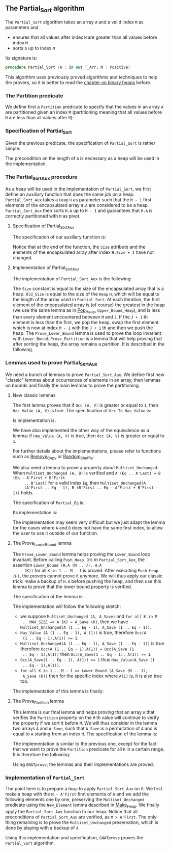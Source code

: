 #+EXPORT_FILE_NAME: ../../../sorting/Partial_Sort.org
#+OPTIONS: author:nil title:nil toc:nil

** The Partial_Sort algorithm

   The ~Partial_Sort~ algorithm takes an array ~A~ and a valid index
   ~M~ as parameters and

   - ensures that all values after index ~M~ are greater than all
     values before index ~M~
   - sorts ~A~ up to index ~M~

   Its signature is:

   #+BEGIN_SRC ada
     procedure Partial_Sort (A : in out T_Arr; M : Positive)
   #+END_SRC

   This algorithm uses previously proved algorithms and techniques to
   help the provers, so it is better to read the [[../heap/README.org][chapter on binary
   heaps]] before.

*** The Partition predicate

    We define first a ~Partition~ predicate to specify that the
    values in an array ~A~ are partitioned given an index ~M~
    (partitioning meaning that all values before ~M~ are less than all
    values after ~M~):

    #+INCLUDE: "../../../spec/partition_p.ads" :src ada :range-begin "function Partition" :range-end "\s-*(\([^()]*?\(?:\n[^()]*\)*?\)*)\s-*\([^;]*?\(?:\n[^;]*\)*?\)*;" :lines "8-15"

*** Specification of Partial_Sort

    Given the previous predicate, the specification of ~Partial_Sort~
    is rather simple:

    #+INCLUDE: "../../../sorting/partial_sort_p.ads" :src ada :range-begin "procedure Partial_Sort[^_]" :range-end "\s-*(\(.*?\(?:\n.*\)*?\)*)\s-*\([^;]*?\(?:\n[^;]*\)*?\)*;" :lines "38-44"

    The precondition on the length of ~A~ is necessary as a heap will
    be used in the implementation.

*** The Partial_Sort_Aux procedure

    As a heap will be used in the implementation of ~Partial_Sort~, we
    first define an auxiliary function that does the same job on a
    heap. ~Partial_Sort_Aux~ takes a ~Heap~ ~H~ as parameter such that
    the ~M - 1~ first elements of the encapsulated array ~H.A~ are
    considered to be a heap. ~Partial_Sort_Aux~ then sorts ~H.A~ up to
    ~M - 1~ and guarantees that ~H.A~ is correctly partitioned with
    ~M~ as pivot.

**** Specification of Partial_Sort_Aux

     The specification of our auxiliary function is:

     #+INCLUDE: "../../../sorting/partial_sort_p.ads" :src ada :range-begin "procedure Partial_Sort_Aux" :range-end "\s-*(\(.*?\(?:\n.*\)*?\)*)\s-*\([^;]*?\(?:\n[^;]*\)*?\)*;" :lines "27-37"

     Notice that at the end of the function, the ~Size~ attribute and
     the elements of the encapsulated array after index ~H.Size + 1~
     have not changed.

**** Implementation of Partial_Sort_Aux

     The implementation of ~Partial_Sort_Aux~ is the following:

     #+INCLUDE: "../../../sorting/partial_sort_p.adb" :src ada :range-begin "procedure Partial_Sort_Aux" :range-end "End Partial_Sort_Aux;" :lines "15-51"

     The ~Size~ constant is equal to the size of the encapsulated
     array that is a heap. ~Old_Size~ is equal to the size of the
     ~Heap~ ~H~, which will be equal to the length of the array used
     in ~Partial_Sort~. At each iteration, the first element of the
     encapsulated array is (of course) the greatest in the heap (we
     use the same lemma as in [[../heap/Pop_Heap.org][Pop_Heap]], ~Upper_Bound_Heap~), and is
     less than every element encountered between ~M~ and ~J~. If the
     ~J + 1~ th element is less than the first, we pop the heap, swap
     the first element which is now at index ~M - 1~ with the ~J + 1~
     th and then we push the heap. The ~Prove_Lower_Bound~ lemma is
     used to prove the loop invariant with
     ~Lower_Bound~. ~Prove_Partition~ is a lemma that will help
     proving that after sorting the heap, the array remains a
     partition. It is described in the following.

*** Lemmas used to prove Partial_Sort_Aux

    We need a bunch of lemmas to prove ~Partial_Sort_Aux~. We define
    first new "classic" lemmas about occurrences of elements in an
    array, then lemmas on bounds and finally the main lemmas to prove
    the partitioning.

**** New classic lemmas

     The first lemma proves that if ~Occ (A, V)~ is greater or equal
     to ~1~, then ~Has_Value (A, V)~ is true. The specification of
     ~Occ_To_Has_Value~ is:

     #+INCLUDE: "../../../lemmas/classic_lemmas.ads" :src ada :range-begin "procedure Occ_To_Has_Value" :range-end "\s-*(\(.*?\(?:\n.*\)*?\)*)\s-*\([^;]*?\(?:\n[^;]*\)*?\)*;" :lines "54-59"

     Is implementation is:

     #+INCLUDE: "../../../lemmas/classic_lemmas.adb" :src ada :range-begin "procedure Occ_To_Has_Value" :range-end "End Occ_To_Has_Value;" :lines "58-73"

     We have also implemented the other way of the equivalence as a
     lemma: if ~Has_Value (A, V)~ is true, then ~Occ (A, V)~ is
     greater or equal to ~1~.

     #+INCLUDE: "../../../lemmas/classic_lemmas.ads" :src ada :range-begin "procedure Has_Value_To_Occ" :range-end "\s-*(\(.*?\(?:\n.*\)*?\)*)\s-*\([^;]*?\(?:\n[^;]*\)*?\)*;" :lines "60-65"

     #+INCLUDE: "../../../lemmas/classic_lemmas.adb" :src ada :range-begin "procedure Has_Value_To_Occ" :range-end "End Has_Value_To_Occ;" :lines "74-92"

     For further details about the implementations, please refer to
     functions such as [[../mutating/Remove_Copy.org][Remove_Copy]] or [[../mutating/Random_Shuffle.org][Random_Shuffle]].

     We also need a lemma to prove a property about
     ~Multiset_Unchanged~. When ~Multiset_Unchanged (A, B)~ is
     verified and ~A (Eq .. A'Last) = B (Eq - A'First + B'First
     .. B'Last)~ for a valid index ~Eq~, then ~Multiset_Unchanged(A
     (A'First .. Eq - 1), B (B'First .. Eq - A'First + B'First - 1))~
     holds.

     The specification of ~Partial_Eq~ is:

     #+INCLUDE: "../../../lemmas/classic_lemmas.ads" :src ada :range-begin "procedure Partial_Eq" :range-end "\s-*(\(.*?\(?:\n.*\)*?\)*)\s-*\([^;]*?\(?:\n[^;]*\)*?\)*;" :lines "66-76"

     Its implementation is:

     #+INCLUDE: "../../../lemmas/classic_lemmas.adb" :src ada :range-begin "procedure Partial_Eq" :range-end "End Partial_Eq;" :lines "93-111"

     The implementation may seem very difficult but we just adapt the
     lemma for the cases where ~A~ and ~B~ does not have the same
     first index, to allow the user to use it outside of our function.

**** The Prove_Lower_Bound lemma

     The ~Prove_Lower_Bound~ lemma helps proving the ~Lower_Bound~
     loop invariant.  Before calling ~Push_Heap (H)~ in
     ~Partial_Sort_Aux~, the assertion ~Lower_Bound (H.A (M .. J), H.A
     (K))~ for all ~K in 1 .. M - 1~ is proved. After executing
     ~Push_Heap (H)~, the provers cannot prove it anymore. We will
     thus apply our classic trick: make a backup of ~H.A~ before
     pushing the heap, and then use this lemma to prove that the lower
     bound property is verified.

     The specification of the lemma is:

     #+INCLUDE: "../../../lemmas/partial_sort_lemmas.ads" :src ada :range-begin "procedure Prove_Lower_Bound" :range-end "\s-*(\(.*?\(?:\n.*\)*?\)*)\s-*\([^;]*?\(?:\n[^;]*\)*?\)*;" :lines "17-29"

     The implementation will follow the following sketch:

     - we suppose ~Multiset_Unchanged (A, A_Save)~ and ~for all K in M
       .. MAX_SIZE => A (K) = A_Save (K)~, then we have
       ~Multiset_Unchanged(A (1 .. Eq - 1), A_Save (1 .. Eq - 1))~.
     - ~Has_Value (A (1 .. Eq - 1), A (1))~ is true, therefore ~Occ(A
       (1 .. Eq - 1),A(1)) >= 1~.
     - ~Multiset_Unchanged(A (1 .. Eq - 1), A_Save (1 .. Eq - 1))~ is
       true therefore ~Occ(A (1 .. Eq - 1),A(1)) = Occ(A_Save (1
       .. Eq - 1),A(1))~ then ~Occ(A_Save(1 .. Eq - 1), A(1)) >= 1~.
     - ~Occ(A_Save(1 .. Eq - 1), A(1)) >= 1~ thus ~Has_Value(A_Save (1
       .. Eq - 1),A(1))~.
     - ~for all K in 1 .. M - 1 => Lower_Bound (A_Save (M .. J),
       A_Save (K))~ then for the specific index where ~A(1)~ is, it is
       also true too.

     The implementation of this lemma is finally:

     #+INCLUDE: "../../../lemmas/partial_sort_lemmas.adb" :src ada :range-begin "procedure Prove_Lower_Bound" :range-end "End Prove_Lower_Bound;" :lines "6-16"

**** The Prove_Partition lemma

     This lemma is our final lemma and helps proving that an array ~A~
     that verifies the ~Partition~ property on the ~M~ th value will
     continue to verify the property if we sort it before ~M~. We will
     thus consider in the lemma two arrays ~A~ and ~A_Save~, such that
     ~A_Save~ is a permutation of ~A~ and is equal to ~A~ starting
     from an index ~M~. The specification of the lemma is:

     #+INCLUDE: "../../../lemmas/partial_sort_lemmas.ads" :src ada :range-begin "procedure Prove_Partition" :range-end "\s-*(\(.*?\(?:\n.*\)*?\)*)\s-*\([^;]*?\(?:\n[^;]*\)*?\)*;" :lines "30-40"

     The implementation is similar to the previous one, except for the
     fact that we want to prove the ~Partition~ predicate for all ~K~
     in a certain range. It is therefore the following:

     #+INCLUDE: "../../../lemmas/partial_sort_lemmas.adb" :src ada :range-begin "procedure Prove_Partition" :range-end "End Prove_Partition;" :lines "17-31"

     Using ~GNATprove~, the lemmas and their implementations are
     proved.

*** Implementation of ~Partial_Sort~

    The point here is to prepare a ~Heap~ to apply ~Partial_Sort_Aux~
    on it. We first make a heap with the ~M - A'First~ first elements
    of ~A~ and we add the following elements one by one, preserving
    the ~Multiset_Unchanged~ predicate using the ~New_Element~ lemma
    described in [[../heap/Make_Heap.org][Make_Heap]]. We finally apply the ~Partial_Sort_Aux~
    function to our heap. Notice that all preconditions of
    ~Partial_Sort_Aux~ are verified, as ~M > A'First~. The only thing
    remaining is to prove the ~Multiset_Unchanged~ preservation, which
    is done by playing with a backup of ~A~

    #+INCLUDE: "../../../sorting/partial_sort_p.adb" :src ada :range-begin "procedure Partial_Sort[^_]" :range-end "End Partial_Sort;" :lines "52-99"

    Using this implementation and specification, ~GNATprove~ proves
    the ~Partial_Sort~ algorithm.

# Local Variables:
# ispell-dictionary: "english"
# End:
